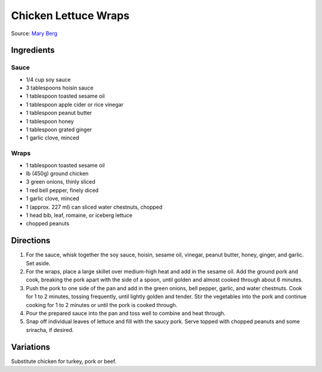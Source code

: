 Chicken Lettuce Wraps
=====================

Source: `Mary Berg <https://more.ctv.ca/food/recipes/2024/the-good-stuff/pork-lettuce-wraps.html>`__

Ingredients
-----------

Sauce
^^^^^

- 1/4 cup soy sauce
- 3 tablespoons hoisin sauce
- 1 tablespoon toasted sesame oil
- 1 tablespoon apple cider or rice vinegar
- 1 tablespoon peanut butter
- 1 tablespoon honey
- 1 tablespoon grated ginger
- 1 garlic clove, minced

Wraps
^^^^^

- 1 tablespoon toasted sesame oil
- lb (450g) ground chicken
- 3 green onions, thinly sliced
- 1 red bell pepper, finely diced
- 1 garlic clove, minced
- 1 (approx. 227 ml) can sliced water chestnuts, chopped
- 1 head bib, leaf, romaine, or iceberg lettuce
- chopped peanuts

Directions
----------

1. For the sauce, whisk together the soy sauce, hoisin, sesame oil, vinegar,
   peanut butter, honey, ginger, and garlic. Set aside.
2. For the wraps, place a large skillet over medium-high heat and add in the
   sesame oil. Add the ground pork and cook, breaking the pork apart with
   the side of a spoon, until golden and almost cooked through about
   6 minutes.
3. Push the pork to one side of the pan and add in the green onions,
   bell pepper, garlic, and water chestnuts. Cook for 1 to 2 minutes,
   tossing frequently, until lightly golden and tender. Stir the vegetables
   into the pork and continue cooking for 1 to 2 minutes or until the pork
   is cooked through.
4. Pour the prepared sauce into the pan and toss well to combine and heat
   through.
5. Snap off individual leaves of lettuce and fill with the saucy pork.
   Serve topped with chopped peanuts and some sriracha, if desired.

Variations
----------

Substitute chicken for turkey, pork or beef.
